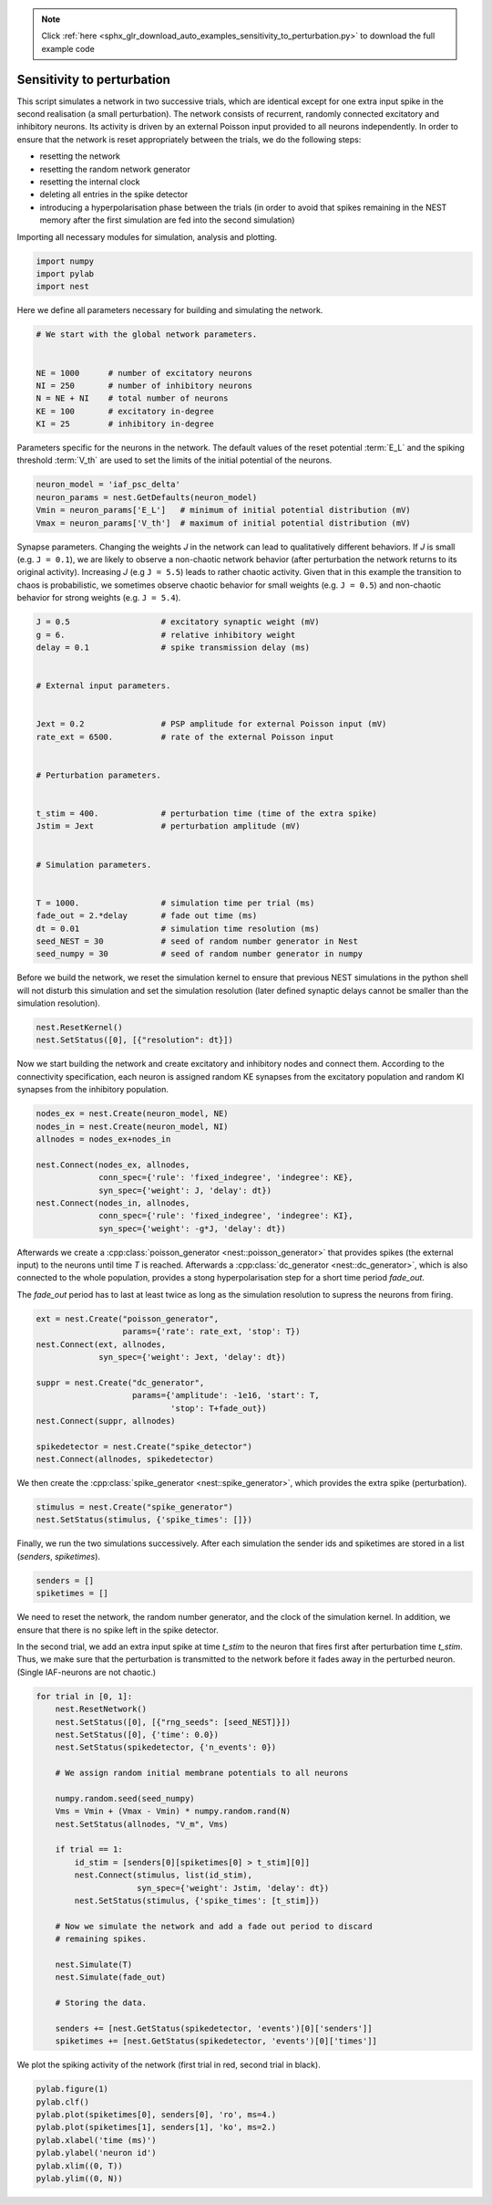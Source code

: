 .. note::
    :class: sphx-glr-download-link-note

    Click :ref:`here <sphx_glr_download_auto_examples_sensitivity_to_perturbation.py>` to download the full example code
.. rst-class:: sphx-glr-example-title

.. _sphx_glr_auto_examples_sensitivity_to_perturbation.py:


Sensitivity to perturbation
---------------------------

This script simulates a network in two successive trials, which are identical
except for one extra input spike in the second realisation (a small
perturbation). The network consists of recurrent, randomly connected excitatory
and inhibitory neurons. Its activity is driven by an external Poisson input
provided to all neurons independently. In order to ensure that the network is
reset appropriately between the trials, we do the following steps:

- resetting the network
- resetting the random network generator
- resetting the internal clock
- deleting all entries in the spike detector
- introducing a hyperpolarisation phase between the trials
  (in order to avoid that spikes remaining in the NEST memory
  after the first simulation are fed into the second simulation)


Importing all necessary modules for simulation, analysis and plotting.


.. code-block:: default



    import numpy
    import pylab
    import nest



Here we define all parameters necessary for building and simulating the
network.


.. code-block:: default


    # We start with the global network parameters.


    NE = 1000      # number of excitatory neurons
    NI = 250       # number of inhibitory neurons
    N = NE + NI    # total number of neurons
    KE = 100       # excitatory in-degree
    KI = 25        # inhibitory in-degree



Parameters specific for the neurons in the network. The  default values of
the reset potential :term:`E_L` and the spiking threshold :term:`V_th` are used to set
the limits of the initial potential of the neurons.


.. code-block:: default



    neuron_model = 'iaf_psc_delta'
    neuron_params = nest.GetDefaults(neuron_model)
    Vmin = neuron_params['E_L']   # minimum of initial potential distribution (mV)
    Vmax = neuron_params['V_th']  # maximum of initial potential distribution (mV)



Synapse parameters. Changing the weights `J` in the network can lead to
qualitatively different behaviors. If `J` is small (e.g. ``J = 0.1``), we
are likely to observe a non-chaotic network behavior (after perturbation
the network returns to its original activity). Increasing `J`
(e.g ``J = 5.5``) leads to rather chaotic activity. Given that in this
example the transition to chaos is probabilistic, we sometimes observe
chaotic behavior for small weights (e.g. ``J = 0.5``) and non-chaotic
behavior for strong weights (e.g. ``J = 5.4``).


.. code-block:: default



    J = 0.5                   # excitatory synaptic weight (mV)
    g = 6.                    # relative inhibitory weight
    delay = 0.1               # spike transmission delay (ms)


    # External input parameters.


    Jext = 0.2                # PSP amplitude for external Poisson input (mV)
    rate_ext = 6500.          # rate of the external Poisson input


    # Perturbation parameters.


    t_stim = 400.             # perturbation time (time of the extra spike)
    Jstim = Jext              # perturbation amplitude (mV)


    # Simulation parameters.


    T = 1000.                 # simulation time per trial (ms)
    fade_out = 2.*delay       # fade out time (ms)
    dt = 0.01                 # simulation time resolution (ms)
    seed_NEST = 30            # seed of random number generator in Nest
    seed_numpy = 30           # seed of random number generator in numpy



Before we build the network, we reset the simulation kernel to ensure
that previous NEST simulations in the python shell will not disturb this
simulation and set the simulation resolution (later defined
synaptic delays cannot be smaller than the simulation resolution).


.. code-block:: default



    nest.ResetKernel()
    nest.SetStatus([0], [{"resolution": dt}])



Now we start building the network and create excitatory and inhibitory nodes
and connect them. According to the connectivity specification, each neuron
is assigned random KE synapses from the excitatory population and random KI
synapses from the inhibitory population.


.. code-block:: default



    nodes_ex = nest.Create(neuron_model, NE)
    nodes_in = nest.Create(neuron_model, NI)
    allnodes = nodes_ex+nodes_in

    nest.Connect(nodes_ex, allnodes,
                 conn_spec={'rule': 'fixed_indegree', 'indegree': KE},
                 syn_spec={'weight': J, 'delay': dt})
    nest.Connect(nodes_in, allnodes,
                 conn_spec={'rule': 'fixed_indegree', 'indegree': KI},
                 syn_spec={'weight': -g*J, 'delay': dt})


Afterwards we create a :cpp:class:`poisson_generator <nest::poisson_generator>` that provides spikes (the external
input) to the neurons until time `T` is reached.
Afterwards a :cpp:class:`dc_generator <nest::dc_generator>`, which is also connected to the whole population,
provides a stong hyperpolarisation step for a short time period `fade_out`.

The `fade_out` period has to last at least twice as long as the simulation
resolution to supress the neurons from firing.


.. code-block:: default



    ext = nest.Create("poisson_generator",
                      params={'rate': rate_ext, 'stop': T})
    nest.Connect(ext, allnodes,
                 syn_spec={'weight': Jext, 'delay': dt})

    suppr = nest.Create("dc_generator",
                        params={'amplitude': -1e16, 'start': T,
                                'stop': T+fade_out})
    nest.Connect(suppr, allnodes)

    spikedetector = nest.Create("spike_detector")
    nest.Connect(allnodes, spikedetector)



We then create the :cpp:class:`spike_generator <nest::spike_generator>`, which provides the extra spike
(perturbation).


.. code-block:: default


    stimulus = nest.Create("spike_generator")
    nest.SetStatus(stimulus, {'spike_times': []})



Finally, we run the two simulations successively. After each simulation the
sender ids and spiketimes are stored in a list (`senders`, `spiketimes`).


.. code-block:: default



    senders = []
    spiketimes = []



We need to reset the network, the random number generator, and the clock of
the simulation kernel. In addition, we ensure that there is no spike left in
the spike detector.

In the second trial, we add an extra input spike at time `t_stim` to the
neuron that fires first after perturbation time `t_stim`. Thus, we make sure
that the perturbation is transmitted to the network before it fades away in
the perturbed neuron. (Single IAF-neurons are not chaotic.)


.. code-block:: default



    for trial in [0, 1]:
        nest.ResetNetwork()
        nest.SetStatus([0], [{"rng_seeds": [seed_NEST]}])
        nest.SetStatus([0], {'time': 0.0})
        nest.SetStatus(spikedetector, {'n_events': 0})

        # We assign random initial membrane potentials to all neurons

        numpy.random.seed(seed_numpy)
        Vms = Vmin + (Vmax - Vmin) * numpy.random.rand(N)
        nest.SetStatus(allnodes, "V_m", Vms)

        if trial == 1:
            id_stim = [senders[0][spiketimes[0] > t_stim][0]]
            nest.Connect(stimulus, list(id_stim),
                         syn_spec={'weight': Jstim, 'delay': dt})
            nest.SetStatus(stimulus, {'spike_times': [t_stim]})

        # Now we simulate the network and add a fade out period to discard
        # remaining spikes.

        nest.Simulate(T)
        nest.Simulate(fade_out)

        # Storing the data.

        senders += [nest.GetStatus(spikedetector, 'events')[0]['senders']]
        spiketimes += [nest.GetStatus(spikedetector, 'events')[0]['times']]


We plot the spiking activity of the network (first trial in red, second trial
in black).


.. code-block:: default


    pylab.figure(1)
    pylab.clf()
    pylab.plot(spiketimes[0], senders[0], 'ro', ms=4.)
    pylab.plot(spiketimes[1], senders[1], 'ko', ms=2.)
    pylab.xlabel('time (ms)')
    pylab.ylabel('neuron id')
    pylab.xlim((0, T))
    pylab.ylim((0, N))


.. rst-class:: sphx-glr-timing

   **Total running time of the script:** ( 0 minutes  0.000 seconds)


.. _sphx_glr_download_auto_examples_sensitivity_to_perturbation.py:


.. only :: html

 .. container:: sphx-glr-footer
    :class: sphx-glr-footer-example



  .. container:: sphx-glr-download

     :download:`Download Python source code: sensitivity_to_perturbation.py <sensitivity_to_perturbation.py>`



  .. container:: sphx-glr-download

     :download:`Download Jupyter notebook: sensitivity_to_perturbation.ipynb <sensitivity_to_perturbation.ipynb>`


.. only:: html

 .. rst-class:: sphx-glr-signature

    `Gallery generated by Sphinx-Gallery <https://sphinx-gallery.github.io>`_
